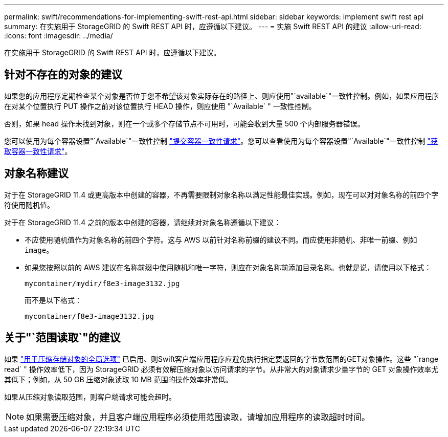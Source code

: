 ---
permalink: swift/recommendations-for-implementing-swift-rest-api.html 
sidebar: sidebar 
keywords: implement swift rest api 
summary: 在实施用于 StorageGRID 的 Swift REST API 时，应遵循以下建议。 
---
= 实施 Swift REST API 的建议
:allow-uri-read: 
:icons: font
:imagesdir: ../media/


[role="lead"]
在实施用于 StorageGRID 的 Swift REST API 时，应遵循以下建议。



== 针对不存在的对象的建议

如果您的应用程序定期检查某个对象是否位于您不希望该对象实际存在的路径上、则应使用"`available`"一致性控制。例如，如果应用程序在对某个位置执行 PUT 操作之前对该位置执行 HEAD 操作，则应使用 "`Available` " 一致性控制。

否则，如果 head 操作未找到对象，则在一个或多个存储节点不可用时，可能会收到大量 500 个内部服务器错误。

您可以使用为每个容器设置"`Available`"一致性控制 link:put-container-consistency-request.html["提交容器一致性请求"]。您可以查看使用为每个容器设置"`Available`"一致性控制 link:get-container-consistency-request.html["获取容器一致性请求"]。



== 对象名称建议

对于在 StorageGRID 11.4 或更高版本中创建的容器，不再需要限制对象名称以满足性能最佳实践。例如，现在可以对对象名称的前四个字符使用随机值。

对于在 StorageGRID 11.4 之前的版本中创建的容器，请继续对对象名称遵循以下建议：

* 不应使用随机值作为对象名称的前四个字符。这与 AWS 以前针对名称前缀的建议不同。而应使用非随机、非唯一前缀、例如 `image`。
* 如果您按照以前的 AWS 建议在名称前缀中使用随机和唯一字符，则应在对象名称前添加目录名称。也就是说，请使用以下格式：
+
[listing]
----
mycontainer/mydir/f8e3-image3132.jpg
----
+
而不是以下格式：

+
[listing]
----
mycontainer/f8e3-image3132.jpg
----




== 关于"`范围读取`"的建议

如果 link:../admin/configuring-stored-object-compression.html["用于压缩存储对象的全局选项"] 已启用、则Swift客户端应用程序应避免执行指定要返回的字节数范围的GET对象操作。这些 "`range read` " 操作效率低下，因为 StorageGRID 必须有效解压缩对象以访问请求的字节。从非常大的对象请求少量字节的 GET 对象操作效率尤其低下；例如，从 50 GB 压缩对象读取 10 MB 范围的操作效率非常低。

如果从压缩对象读取范围，则客户端请求可能会超时。


NOTE: 如果需要压缩对象，并且客户端应用程序必须使用范围读取，请增加应用程序的读取超时时间。
